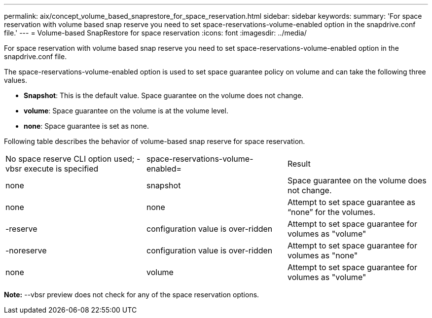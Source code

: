 ---
permalink: aix/concept_volume_based_snaprestore_for_space_reservation.html
sidebar: sidebar
keywords: 
summary: 'For space reservation with volume based snap reserve you need to set space-reservations-volume-enabled option in the snapdrive.conf file.'
---
= Volume-based SnapRestore for space reservation
:icons: font
:imagesdir: ../media/

[.lead]
For space reservation with volume based snap reserve you need to set space-reservations-volume-enabled option in the snapdrive.conf file.

The space-reservations-volume-enabled option is used to set space guarantee policy on volume and can take the following three values.

* *Snapshot*: This is the default value. Space guarantee on the volume does not change.
* *volume*: Space guarantee on the volume is at the volume level.
* *none*: Space guarantee is set as none.

Following table describes the behavior of volume-based snap reserve for space reservation.

|===
| No space reserve CLI option used; -vbsr execute is specified| space-reservations-volume-enabled=| Result
a|
none
a|
snapshot
a|
Space guarantee on the volume does not change.
a|
none
a|
none
a|
Attempt to set space guarantee as "`none`" for the volumes.
a|
-reserve
a|
configuration value is over-ridden
a|
Attempt to set space guarantee for volumes as "volume"
a|
-noreserve
a|
configuration value is over-ridden
a|
Attempt to set space guarantee for volumes as "none"
a|
none
a|
volume
a|
Attempt to set space guarantee for volumes as "volume"
|===
*Note:* --vbsr preview does not check for any of the space reservation options.
